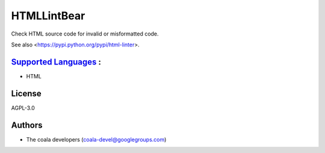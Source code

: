 **HTMLLintBear**
================

Check HTML source code for invalid or misformatted code.

See also <https://pypi.python.org/pypi/html-linter>.

`Supported Languages <../README.rst>`_ :
-----

* HTML



License
-------

AGPL-3.0

Authors
-------

* The coala developers (coala-devel@googlegroups.com)

